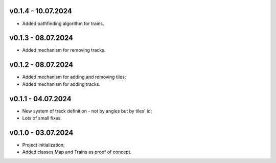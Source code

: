 v0.1.4 - 10.07.2024
------
* Added pathfinding algorithm for trains.

v0.1.3 - 08.07.2024
------
* Added mechanism for removing tracks.

v0.1.2 - 08.07.2024
------
* Added mechanism for adding and removing tiles;
* Added mechanism for adding tracks.

v0.1.1 - 04.07.2024
------
* New system of track definition - not by angles but by tiles' id;
* Lots of small fixes.

v0.1.0 - 03.07.2024
------
* Project initialization;
* Added classes Map and Trains as proof of concept.